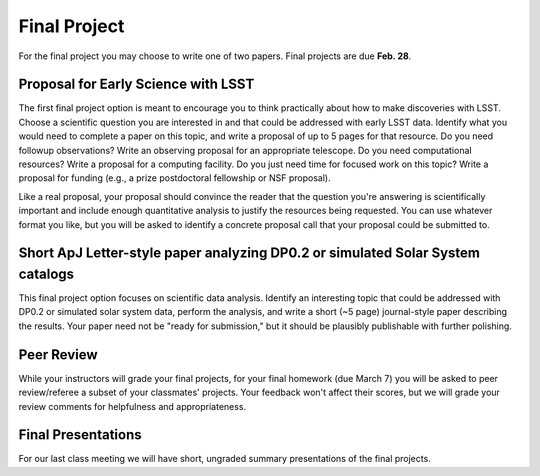 
*************
Final Project
*************

For the final project you may choose to write one of two papers.  
Final projects are due **Feb. 28**.

Proposal for Early Science with LSST
====================================

The first final project option is meant to encourage you to think practically about how to make discoveries with LSST.  Choose a scientific question you are interested in and that could be addressed with early LSST data.  Identify what you would need to complete a paper on this topic, and write a proposal of up to 5 pages for that resource.  Do you need followup observations?  Write an observing proposal for an appropriate telescope.  Do you need computational resources?  Write a proposal for a computing facility.  Do you just need time for focused work on this topic?  Write a proposal for funding (e.g., a prize postdoctoral fellowship or NSF proposal).

Like a real proposal, your proposal should convince the reader that the question you're answering is scientifically important and include enough quantitative analysis to justify the resources being requested.  You can use whatever format you like, but you will be asked to identify a concrete proposal call that your proposal could be submitted to.

Short ApJ Letter-style paper analyzing DP0.2 or simulated Solar System catalogs 
===============================================================================

This final project option focuses on scientific data analysis.  Identify an interesting topic that could be addressed with DP0.2 or simulated solar system data, perform the analysis, and write a short (~5 page) journal-style paper describing the results.
Your paper need not be "ready for submission," but it should be plausibly publishable with further polishing.

Peer Review
===========

While your instructors will grade your final projects, for your final homework (due March 7) you will be asked to peer review/referee a subset of your classmates' projects.
Your feedback won't affect their scores, but we will grade your review comments for helpfulness and appropriateness.

Final Presentations
===================

For our last class meeting we will have short, ungraded summary presentations of the final projects.
